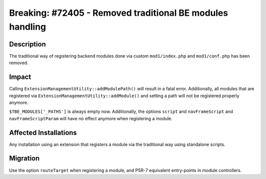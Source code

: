 ==========================================================
Breaking: #72405 - Removed traditional BE modules handling
==========================================================

Description
===========

The traditional way of registering backend modules done via custom ``mod1/index.php`` and ``mod1/conf.php`` has been removed.


Impact
======

Calling ``ExtensionManagementUtility::addModulePath()`` will result in a fatal error. Additionally, all modules that
are registered via ``ExtensionManagementUtility::addModule()`` and setting a path will not be registered properly
anymore.

``$TBE_MODULES['_PATHS']`` is always empty now. Additionally, the options ``script`` and ``navFrameScript`` and
``navFrameScriptParam`` will have no effect anymore when registering a module.


Affected Installations
======================

Any installation using an extension that registers a module via the traditional way using standalone scripts.


Migration
=========

Use the option ``routeTarget`` when registering a module, and PSR-7 equivalent entry-points in module controllers.

